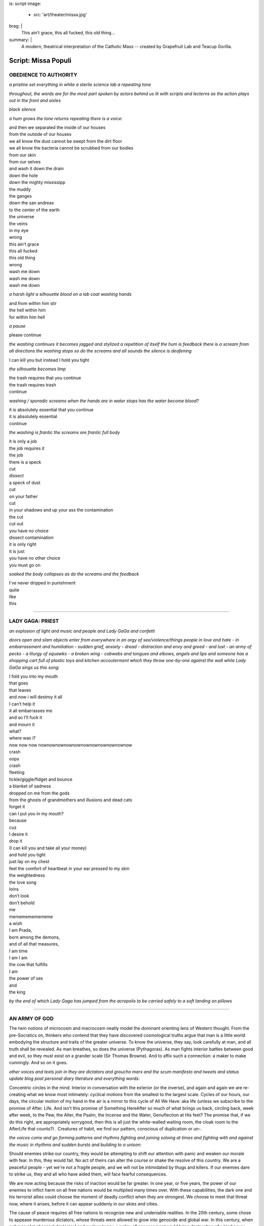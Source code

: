 is: script
image:
  - src: 'art/theater/missa.jpg'
brag: |
  This ain’t grace, this all fucked, this old thing…
summary: |
  A modern, theatrical interpretation
  of the Catholic Mass --
  created by Grapefruit Lab
  and Teacup Gorilla.

  .. callmacro:: content/macros.j2#btn
    :url: '/art/theater/missapopuli/'

    See production photos


********************
Script: Missa Populi
********************

.. nothing

OBEDIENCE TO AUTHORITY
----------------------

*a pristine set
everything in white
a sterile science lab
a repeating tone*

*throughout,
the words are
for the most part
spoken
by actors behind us
lit with scripts and lecterns
as the action plays out in the front and aisles*

*black
silence*

*a hum grows
the tone returns
repeating
there is a voice:*

| and then we separated the inside of our houses
| from the outside of our houses
| we all know the dust cannot be swept from the dirt floor
| we all know the bacteria cannot be scrubbed from our bodies
| from our skin
| from our selves
| and wash it down the drain
| down the hole
| down the mighty mississipp
| the muddy
| the ganges
| down the san andreas
| to the center of the earth
| the universe
| the veins
| in my eye
| wrong
| this ain't grace
| this all fucked
| this old thing
| wrong
| wash me down
| wash me down
| wash me down

*a harsh light
a silhouette
blood on a lab coat
washing hands*

| and from within him stir
| the hell within him
| for within him hell

*a pause*

| please continue

*the washing continues
it becomes jagged and stylized
a repetition of itself
the hum is feedback
there is a scream from all directions
the washing stops
so do the screams
and all sounds
the silence is deafening*

| I can kill you but instead I hold you tight

*the silhouette becomes limp*

| the trash requires that you continue
| the trash requires trash
| continue

*washing / sporadic
screams when the hands are in water
stops
has the water become blood?*

| it is absolutely essential that you continue
| it is absolutely essential
| continue

*the washing is frantic
the screams are frantic
full body*

| it is only a job
| the job requires it
| the job
| there is a speck
| cut
| dissect
| a speck of dust
| cut
| on your father
| cut
| in your shadows and up your ass the contamination
| the cut
| cut out
| you have no choice
| dissect contamination
| it is only right
| it is just
| you have no other choice
| you must go on

*soaked
the body collapses
as do the screams
and the feedback*

| I've never dripped in punishment
| quite
| like
| this


------


LADY GAGA: PRIEST
-----------------

*an explosion of light
and music
and people
and Lady GaGa
and confetti*

*doors open and slam
objects enter from everywhere
in an orgy of sex/violence/things
people in love and hate
- in embarrassment and humiliation
- sudden grief,  anxiety
- dread
- distraction and envy and greed
- and lust
- an army of pecks
- a liturgy of squawks
- a broken wing
- cobwebs and tongues and elbows, angels and lips
and someone has a shopping cart
full of plastic toys and kitchen accouterment
which they throw one-by-one against the wall
while Lady GaGa sings us this song:*

| I fold you into my mouth
| that goes
| that leaves
| and now i will destroy it all
| I can’t help it
| it all embarrasses me
| and so I’ll fuck it
| and mourn it
| what?
| where was i?
| now now now nownownownownownownownownownownow
| crash
| oops
| crash
| fleeting
| tickle/giggle/fidget and bounce
| a blanket of sadness
| dropped on me from the gods
| from the ghosts of grandmothers and illusions and dead cats
| forget it
| can I put you in my mouth?
| because
| cuz
| I desire it
| drop it
| (I can kill you and take all your money)
| and hold you tight
| just lay on my chest
| feel the comfort of heartbeat in your ear pressed to my skin
| the weightedness
| the love song
| loins
| don’t look
| don’t behold
| me
| mememememememe
| a wish
| I am Prada,
| born among the demons,
| and of all that measures,
| I am time
| I am I am
| the cow that fulfills
| I am
| the power of sex
| and
| the king

*by the end of which
Lady Gaga has jumped from the acropolis
to be carried safely
to a soft landing
on pillows*


------


AN ARMY OF GOD
--------------

The twin notions of microcosm and macrocosm neatly model the dominant
orienting lens of Western thought. From the pre-Socratics on, thinkers
who contend that they have discovered cosmological truths argue that
man is a little world embodying the structure and traits of the
greater universe. To know the universe, they say, look carefully at
man, and all truth shall be revealed. As man breathes, so does the
universe (Pythagoras). As man fights interior battles between good and
evil, so they must exist on a grander scale (Sir Thomas Browne). And
to affix such a connection: a maker to make cunningly. And so on it
goes.

*other voices and texts join in
they are dictators and groucho marx
and the scum manifesto and tweets
and status update blog post personal diary
literature and everything words:*

Concentric circles in the mind. Interior in conversation with the
exterior (or the inverse), and again and again we are re-creating what
we know most intimately: cyclical motions from the smallest to the
largest scale. Cycles of our hours, our days, the circular motion of
my hand in the air is a mirror to this cycle of All We Have: aka life
(unless we subscribe to the promise of After. Life. And isn't this
promise of Something HereAfter so much of what brings us back,
circling back, week after week, to the Pew, the Alter, the Psalm, the
Incense and the Water, Genuflection at His feet? The promise that, if
we do this right, are appropriately sorrygood, then this is all just
the white-walled waiting room, the cloak room to the AfterLife that
counts?) . Creatures of habit, we find our pattern, conscious of
duplication or un-.

*the voices come and go
forming patterns and rhythms
fighting and joining
soloing at times
and fighting with and against the music
in rhythms and sudden bursts
and building to a unison:*

Should enemies strike our country, they would be attempting to shift
our attention with panic and weaken our morale with fear. In this,
they would fail. No act of theirs can alter the course or shake the
resolve of this country. We are a peaceful people - yet we're not a
fragile people, and we will not be intimidated by thugs and killers.
If our enemies dare to strike us, they and all who have aided them,
will face fearful consequences.

We are now acting because the risks of inaction would be far greater.
In one year, or five years, the power of our enemies to inflict harm
on all free nations would be multiplied many times over. With these
capabilities, the dark one and his terrorist allies could choose the
moment of deadly conflict when they are strongest. We choose to meet
that threat now, where it arises, before it can appear suddenly in our
skies and cities.

The cause of peace requires all free nations to recognize new and
undeniable realities. In the 20th century, some chose to appease
murderous dictators, whose threats were allowed to grow into genocide
and global war. In this century, when evil men plot chemical,
biological and nuclear terror, a policy of appeasement could bring
destruction of a kind never before seen on this earth.

Terrorists and terror states do not reveal these threats with fair
notice, in formal declarations - and responding to such enemies only
after they have struck first is not self-defense, it is suicide. The
security of the world requires disarming The Old Serpent now.

As we enforce the just demands of the world, we will also honor the
deepest commitments of our country. Unlike the Author of Evil, we believe
the forgotten people are deserving and capable of human liberty. And when
the dictator has departed, they can set an example to all humanity of a vital
and peaceful and self-governing nation.

The United States, with other countries, will work to advance liberty
and peace in that region. Our goal will not be achieved overnight, but
it can come over time. The power and appeal of human liberty is felt
in every life and every land. And the greatest power of freedom is to
overcome hatred and violence, and turn the creative gifts of men and
women to the pursuits of peace.

That is the future we choose. Free nations have a duty to defend our
people by uniting against the violent. And tonight, as we have done
before, America and our allies accept that responsibility.

Good night, and may God continue to bless America.


------


RIPPLES WHEN YOU STOP
---------------------

*silence*

*more silence*

*lights up
bodies still
in mid-motion
the motion is wrong
the lights go out
and up
wrong
and out up
wrong again
and out*

*a note on the piano
leads to another note
and another*

*a match is lit
and lights a candle
and another
and several candles are lit*

*someone in a bath:*

| I could say I believe in the world today
| that each day will follow the other like pots to pans
| that the cog of my life turns with some precision
| even that when I am dead I will die
| and stay that way
| I know this
| I know the skies
| black
| yellow
| black
| on and on that way
| and the old dragon and his crony angels
| are nowhere to be seen
| looking for guns and gold and gasoline
| I could say that I believe in this
| that it is

*someone else attempting and failing*

*stand up, sit down, kneel
repeat*

*someone making tea or combing hair:*

| on the way home from work
| I got onto i70
| I missed my exit
| but kept driving
| I noticed after an hour or two
| that I was no longer merely driving east
| past gaudy warehouses and outlet stores
| but driving back through years

*while in the bathtub:*

| every day I cut back the rust
| my heart is a muscle
| the only thing
| left tensed when I sleep
| like a face down in the gravel
| I have to wonder
| after the workday
| I scrub at my hands until they grow old
| I am too young
| for this
| what I didn’t make or take still played out
| plays out
| every fucking day
| fucking federals,
| goddamn fools. Next time kick yourselves out
| cut your own damn faces up
| god doesn’t care, he doesn’t give a fuck
| he’s as tired as the rest of us

*tea/comb:*

| I passed the room where I got my first blow-job
| the day I stopped going to church
| the bathroom I took my first pill
| the rundown church where the holy spirit entered me
| the airport I left for Africa
| the street I first got mugged
| the theater where I lost feeling
| for the first time
| to when I was eight
| and lived on a street with fuschia bushes
| and snail-slicked paths
| and football outside everyday
| and, you know,
| it never would have crossed my mind
| there as an eight year old child
| that I'd ever even make it to 29
| and be a man who stood 6'2 and 300 lbs
| with a shaved head and childish lips
| who lived a mile above sea level and laid naked with women
| and didn't believe in god
| who had felt the pentecost
| believing in magic
| sitting with homeless on iona road
| reading bible verses at them
| whose mind, heavy with stalagtites,
| had, one day, just caved in.
| but then, I suspect,
| that no one ever ends where they expected
| or is not horribly changed
| by the arriving
|
| Some days I walk the 2.4 miles across the bridge,
| along the freeway,
| past the man in a Mad Hatter outfit
| spinning a sign selling BBQ Ribs,
| past 3 bus stops where a woman is stuffing her purse with blank slips of paper,
| just to buy a large coffee from the 7-11.
|
| Some days I get so lonely I forget my own name

*bathtub:*

| I only notice the ripples
| when I am absolutely still

*sex
slow
everything in rhythm to the sex
breathing*

*washing hands*

*Lady GaGa prepares for her death*

| I know that I shall meet my fate
| Somewhere among the clouds above;
| Those that I fight I do not hate,
| Those that I guard I do not love;
| As I speak
| highly civilized human beings are flying overhead,
| trying to kill me.
| They do not feel any enmity against me
| as an individual,
| nor I against them.
| Most of them,
| I have no doubt
| are kind-hearted.
| Law-abiding men
| who would never dream of committing murder
| in private life.
| But
| if one of them succeeds
| he will never sleep any the worse for it.
| He is serving his country.
| He will be absolved from evil.

*and hangs herself
while saying:*

| my hell comes from inside myself. why fight this?
| no one’s gonna play the harp when you die.
| I balanced all, brought all to mind,
| The years to come seemed waste of breath,
| A waste of breath the years behind
| In balance with this life, this death.

*Lady Gaga finds a birthday cake
and lights the candles
and eats some frosting with her finger*

| I'm not fighting because I believe in it
| I'm fighting because I don't know what else to do.

*everyone lights candles
the place becomes holy*

*someone arranging fruit
in neat rows across the entire space:*

| my grandmother survived the war barefoot, scavenging other
| people’s inedibles: rotting potatoes, discarded scraps of meat,
| skins, and the bits that clung to bones.
|
| food is not food. it is terror, dignity, gratitude, vengeance,
| joyfulness, humiliation, religion, history, and, of course
|
| love
|
| terror
|
| sacrifice

*they begin to squash the fruit
beneath their feet*

| animals and humans
| entrails
| guts on canvas
| kisses
| guts on canvas
| kisses
| bowing to the blood
| dissolution of the self/ves
| orpheus torn limb from limb
| a lamb's head floating on a river
| dancing/fucking in the guts of a beast
| as man breathes, so does the universe

*Lady GaGa is about to die*

| what happens when the heart just stops?
| no more to breathe, no more to grieve, coming home
| remember to live before you die

*pause*

| make a wish

*she blows out the candles on her cake*

| what else do I have to do today?

*she jumps from the acropolis
and hangs herself
and is stoned
and dies
face down in the cake*


------


A CONSPIRACY OF US
------------------

*dark
a sound
followed by sounds from all around
a cappella
as there is light
and everyone moves
one at a time
in single file
across the room
while
jokes are told about suicide and death
they each stop briefly at a wash basin,
dip their hands in  blood
and spread it on their clothes
before crossing to Lady Gaga
and serving each other cake*

*do they offer the audience birthday cake as well?*
